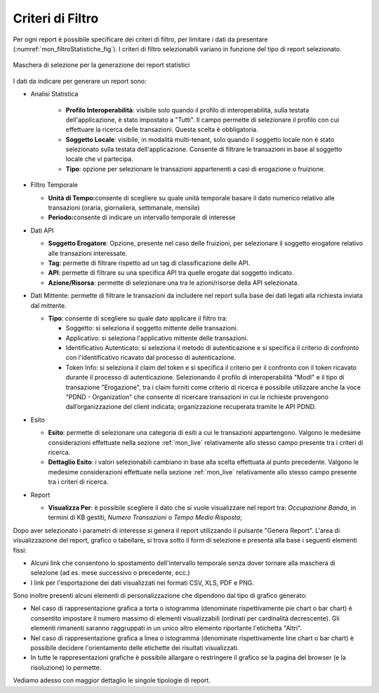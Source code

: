 .. _mon_stats_filtri:

Criteri di Filtro
~~~~~~~~~~~~~~~~~~~

Per ogni report è possibile specificare dei criteri di filtro, per
limitare i dati da presentare (:numref:`mon_filtroStatistiche_fig`). I criteri di filtro selezionabili
variano in funzione del tipo di report selezionato.

.. figure:: ../../_figure_monitoraggio/FiltroStatistiche.png
    :scale: 100%
    :align: center
    :name: mon_filtroStatistiche_fig

    Maschera di selezione per la generazione dei report statistici

I dati da indicare per generare un report sono:

-  Analisi Statistica

    - **Profilo Interoperabilità**: visibile solo quando il profilo di interoperabilità, sulla testata dell'applicazione, è stato impostato a "Tutti". Il campo permette di selezionare il profilo con cui effettuare la ricerca delle transazioni. Questa scelta è obbligatoria.

    - **Soggetto Locale**: visibile, in modalità multi-tenant, solo quando il soggetto locale non è stato selezionato sulla testata dell'applicazione. Consente di filtrare le transazioni in base al soggetto locale che vi partecipa.

    - **Tipo**: opzione per selezionare le transazioni appartenenti a casi di erogazione o fruizione.

-  Filtro Temporale

   -  **Unità di Tempo:**\ consente di scegliere su quale unità
      temporale basare il dato numerico relativo alle transazioni
      (oraria, giornaliera, settimanale, mensile)

   -  **Periodo:**\ consente di indicare un intervallo temporale di
      interesse

-  Dati API

   -  **Soggetto Erogatore**: Opzione, presente nel caso delle fruizioni, per selezionare il soggetto erogatore relativo alle transazioni interessate.

   -  **Tag**: permette di filtrare rispetto ad un tag di classificazione delle API.

   -  **API**: permette di filtrare su una specifica API tra quelle erogate dal soggetto indicato.

   -  **Azione/Risorsa**: permette di selezionare una tra le
      azioni/risorse della API selezionata.

-  Dati Mittente: permette di filtrare le transazioni da
   includere nel report sulla base dei dati legati alla richiesta
   inviata dal mittente.

   -  **Tipo**: consente di scegliere su quale dato applicare il filtro
      tra:

      -  Soggetto: si seleziona il soggetto mittente delle transazioni.

      -  Applicativo: si seleziona l'applicativo mittente delle
         transazioni.

      -  Identificativo Autenticato: si seleziona il metodo di
         autenticazione e si specifica il criterio di confronto con
         l'identificativo ricavato dal processo di autenticazione.

      -  Token Info: si seleziona il claim del token e si specifica il
         criterio per il confronto con il token ricavato durante il
         processo di autenticazione. Selezionando il profilo di interoperabilità "ModI" e il tipo di transazione "Erogazione", tra i claim forniti come criterio di ricerca è possibile utilizzare anche la voce "PDND - Organization" che consente di ricercare transazioni in cui le richieste provengono dall’organizzazione del client indicata; organizzazione recuperata tramite le API PDND.

-  Esito

   -  **Esito**: permette di selezionare una categoria di esiti a cui le
      transazioni appartengono. Valgono le medesime considerazioni
      effettuate nella sezione :ref:`mon_live` relativamente allo stesso campo presente tra i
      criteri di ricerca.

   -  **Dettaglio Esito**: i valori selezionabili cambiano in base alla
      scelta effettuata al punto precedente. Valgono le medesime
      considerazioni effettuate nella sezione :ref:`mon_live` relativamente allo stesso campo
      presente tra i criteri di ricerca.

-  Report

   -  **Visualizza Per**: è possibile scegliere il dato che si vuole visualizzare nel report tra:
      *Occupazione Banda*, in termini di KB gestiti, *Numero Transazioni* o *Tempo Medio Risposta*;

Dopo aver selezionato i parametri di interesse si genera il report
utilizzando il pulsante "Genera Report". L'area di visualizzazione del
report, grafico o tabellare, si trova sotto il form di selezione e
presenta alla base i seguenti elementi fissi:

-  Alcuni link che consentono lo spostamento dell'intervallo temporale
   senza dover tornare alla maschera di selezione (ad es. mese
   successivo o precedente, ecc.)

-  I link per l'esportazione dei dati visualizzati nei formati CSV, XLS,
   PDF e PNG.

Sono inoltre presenti alcuni elementi di personalizzazione che dipendono
dal tipo di grafico generato:

-  Nel caso di rappresentazione grafica a torta o istogramma (denominate
   rispettivamente pie chart o bar chart) è consentito impostare il
   numero massimo di elementi visualizzabili (ordinati per cardinalità
   decrescente). Gli elementi rimanenti saranno raggruppati in un unico
   altro elemento riportante l'etichetta "Altri".

-  Nel caso di rappresentazione grafica a linea o istogramma (denominate
   rispettivamente line chart o bar chart) è possibile decidere
   l'orientamento delle etichette dei risultati visualizzati.

-  In tutte le rappresentazioni grafiche è possibile allargare o
   restringere il grafico se la pagina del browser (e la risoluzione) lo
   permette.

Vediamo adesso con maggior dettaglio le singole tipologie di report.

